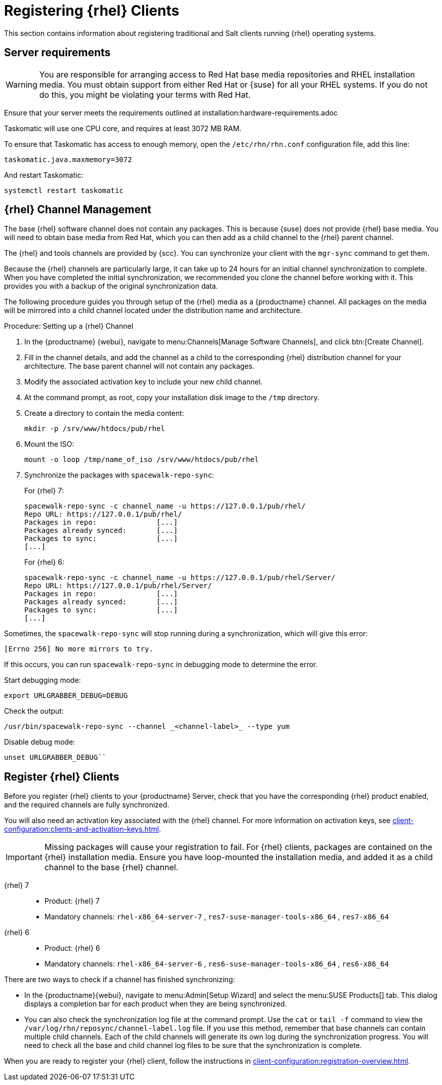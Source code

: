 [[clients-rh]]
= Registering {rhel} Clients


This section contains information about registering traditional and Salt clients running {rhel} operating systems.



== Server requirements

[WARNING]
====
You are responsible for arranging access to Red Hat base media repositories and RHEL installation media.
You must obtain support from either Red Hat or {suse} for all your RHEL systems.
If you do not do this, you might be violating your terms with Red Hat.
====

Ensure that your server meets the requirements outlined at installation:hardware-requirements.adoc

Taskomatic will use one CPU core, and requires at least 3072{nbsp}MB RAM.

To ensure that Taskomatic has access to enough memory, open the [path]``/etc/rhn/rhn.conf`` configuration file, add this line:

----
taskomatic.java.maxmemory=3072
----

And restart Taskomatic:
----
systemctl restart taskomatic
----

== {rhel} Channel Management

The base {rhel} software channel does not contain any packages.
This is because {suse} does not provide {rhel} base media.
You will need to obtain base media from Red Hat, which you can then add as a child channel to the {rhel} parent channel.

The {rhel} and tools channels are provided by {scc}.
You can synchronize your client with the [command]``mgr-sync`` command to get them.

Because the {rhel} channels are particularly large, it can take up to 24 hours for an initial channel synchronization to complete.
When you have completed the initial synchronization, we recommended you clone the channel before working with it.
This provides you with a backup of the original synchronization data.

The following procedure guides you through setup of the {rhel} media as a {productname} channel.
All packages on the media will be mirrored into a child channel located under the distribution name and architecture.

.Procedure: Setting up a {rhel} Channel
. In the {productname} {webui}, navigate to menu:Channels[Manage Software Channels], and click btn:[Create Channel].
. Fill in the channel details, and add the channel as a child to the corresponding {rhel} distribution channel for your architecture.
The base parent channel will not contain any packages.
. Modify the associated activation key to include your new child channel.
. At the command prompt, as root, copy your installation disk image to the [path]``/tmp`` directory.
. Create a directory to contain the media content:
+
----
mkdir -p /srv/www/htdocs/pub/rhel
----
. Mount the ISO:
+
----
mount -o loop /tmp/name_of_iso /srv/www/htdocs/pub/rhel
----
. Synchronize the packages with [command]``spacewalk-repo-sync``:
+
For {rhel} 7:
+
----
spacewalk-repo-sync -c channel_name -u https://127.0.0.1/pub/rhel/
Repo URL: https://127.0.0.1/pub/rhel/
Packages in repo:              [...]
Packages already synced:       [...]
Packages to sync:              [...]
[...]
----
+
For {rhel} 6:
+
----
spacewalk-repo-sync -c channel_name -u https://127.0.0.1/pub/rhel/Server/
Repo URL: https://127.0.0.1/pub/rhel/Server/
Packages in repo:              [...]
Packages already synced:       [...]
Packages to sync:              [...]
[...]
----

Sometimes, the [command]``spacewalk-repo-sync`` will stop running during a synchronization, which will give this error:
----
[Errno 256] No more mirrors to try.
----

If this occurs, you can run [command]``spacewalk-repo-sync`` in debugging mode to determine the error.

Start debugging mode:
----
export URLGRABBER_DEBUG=DEBUG
----

Check the output:
----
/usr/bin/spacewalk-repo-sync --channel _<channel-label>_ --type yum
----

Disable debug mode:
----
unset URLGRABBER_DEBUG``
----



== Register {rhel} Clients


Before you register {rhel} clients to your {productname} Server, check that you have the corresponding {rhel} product enabled, and the required channels are fully synchronized.

You will also need an activation key associated with the {rhel} channel.
For more information on activation keys, see xref:client-configuration:clients-and-activation-keys.adoc[].

[IMPORTANT]
====
Missing packages will cause your registration to fail.
For {rhel} clients, packages are contained on the {rhel} installation media.
Ensure you have loop-mounted the installation media, and added it as a child channel to the base {rhel} channel.
====


{rhel} 7::
* Product: {rhel} 7
* Mandatory channels: [systemitem]``rhel-x86_64-server-7`` , [systemitem]``res7-suse-manager-tools-x86_64`` , [systemitem]``res7-x86_64``


{rhel} 6::
* Product: {rhel} 6
* Mandatory channels: [systemitem]``rhel-x86_64-server-6`` , [systemitem]``res6-suse-manager-tools-x86_64`` , [systemitem]``res6-x86_64``


There are two ways to check if a channel has finished synchronizing:

* In the {productname}{webui}, navigate to menu:Admin[Setup Wizard] and select the menu:SUSE Products[] tab.
This dialog displays a completion bar for each product when they are being synchronized.
* You can also check the synchronization log file at the command prompt.
Use the [command]``cat`` or [command]``tail -f`` command to view the [path]``/var/log/rhn/reposync/channel-label.log`` file.
If you use this method, remember that base channels can contain multiple child channels.
Each of the child channels will generate its own log during the synchronization progress.
You will need to check all the base and child channel log files to be sure that the synchronization is complete.

When you are ready to register your {rhel} client, follow the instructions in xref:client-configuration:registration-overview.adoc[].





////
This is all duplicated content. LKB 2018-08-31

.Procedure: Registering a bootstrap repository:

 . At the command prompt on the {productname} Server, as root, create a bootstrap repository for {rhel}:
+
----
mgr-create-bootstrap-repo RHEL_activation_channel_key
----
+
If you use a dedicated channel per RHEL version, specify it with the [literal]``--with-custom-channel`` option.

. Rename [command]``bootstrap.sh`` to [command]``resversion-boostrap.sh``:
+

----
cp bootstrap.sh res7-bootstrap.sh
----


== Register a Salt Client via Bootstrap


The following procedure will guide you through registering a Salt client using the bootstrap script.

.Procedure: Registration Using the Bootstrap Script
. For your new client download the bootstrap script from the {productname} server:
+

----
wget --no-check-certificate https://`server`/pub/bootstrap/res7-bootstrap.sh
----
. Add the appropriate res-gpg-pubkey-#####-#####.key to the `ORG_GPG_KEY` key parameter, comma delimited in your [command]``res7-bootstrap.sh`` script. These are located on your {productname} server at:
+

----
http://`server`/pub/
----
. Make the [command]``res7-bootstrap.sh`` script executable and run it. This will install necessary Salt packages from the bootstrap repository and start the Salt client service:
+

----
chmod +x res7-bootstrap.sh
./res7-boostrap.sh
----

. From the {productname} {webui} select menu:Salt[Keys] and accept the new client's key.

////


////
I'm fairly certain this isn't supported, which is why we took it out of the SLE instructions. LKB 2018-08-12

== Manual Salt Client Registration


The following procedure will guide you through the registration of a Salt client manually.


. Add the bootstrap repository:
+

----
yum-config-manager --add-repo https://`server`/pub/repositories/res/7/bootstrap
----
. Install the [package]#salt-minion# package:
+

----
yum install salt-minion
----
. Edit the Salt client configuration file to point to the {productname} server:
+

----
mkdir /etc/salt/minion.d
echo "master:`server_fqdn`" > /etc/salt/minion.d/susemanager.conf
----
. Start the client service:
+

----
systemctl start salt-minion
----

. From the {productname} {webui} select the menu:Salt[Keys] and accept the new client's key.

////
